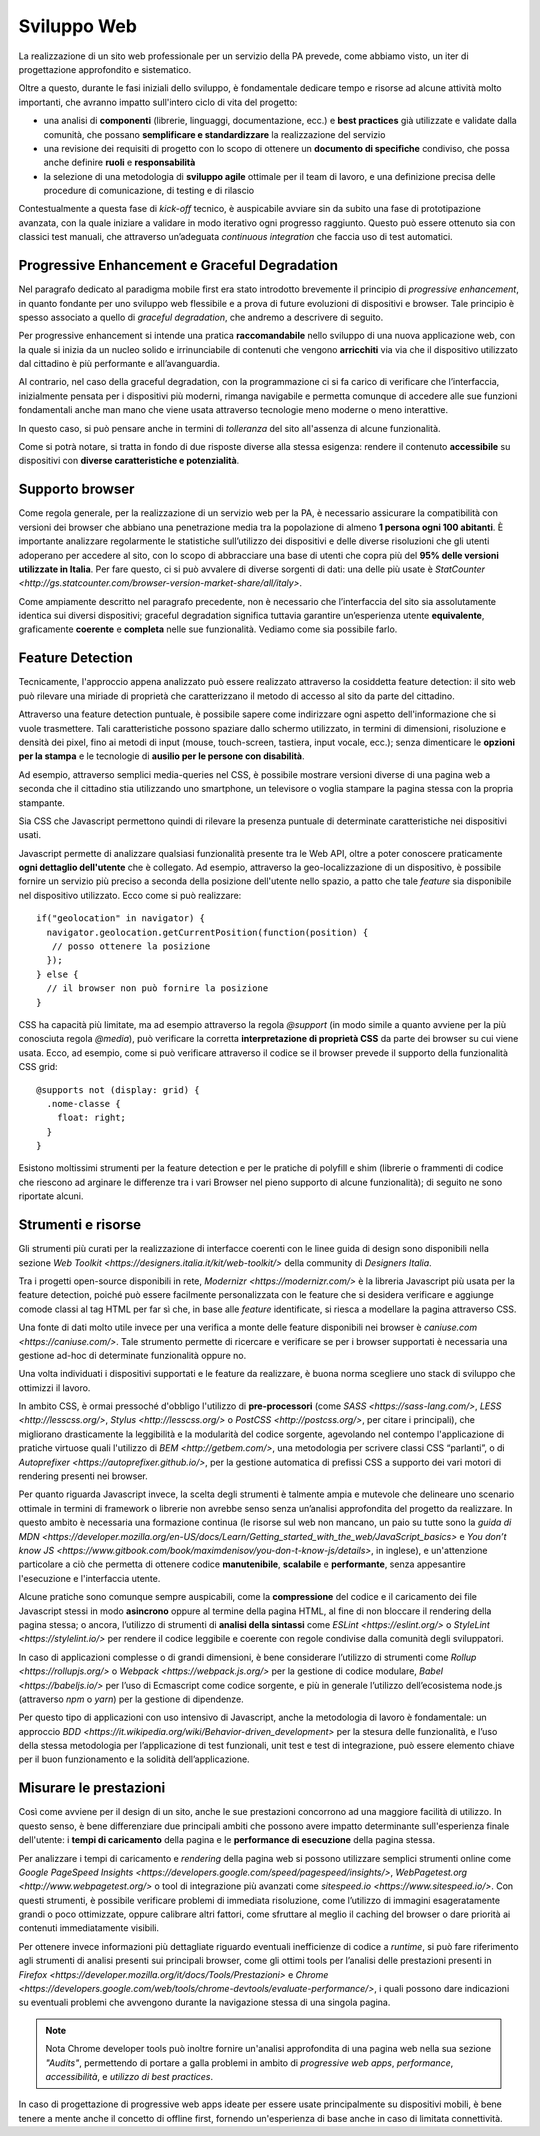 Sviluppo Web
-----------

La realizzazione di un sito web professionale per un servizio della PA
prevede, come abbiamo visto, un iter di progettazione approfondito e
sistematico.

Oltre a questo, durante le fasi iniziali dello sviluppo, è fondamentale
dedicare tempo e risorse ad alcune attività molto importanti, che avranno
impatto sull'intero ciclo di vita del progetto:

* una analisi di **componenti** (librerie, linguaggi, documentazione, ecc.) e
  **best practices** già utilizzate e validate dalla comunità, che possano
  **semplificare e standardizzare** la realizzazione del servizio
* una revisione dei requisiti di progetto con lo scopo di ottenere un
  **documento di specifiche** condiviso, che possa anche definire **ruoli** e
  **responsabilità**
* la selezione di una metodologia di **sviluppo agile** ottimale per il team di
  lavoro, e una definizione precisa delle procedure di comunicazione, di
  testing e di rilascio

Contestualmente a questa fase di *kick-off* tecnico, è auspicabile avviare sin
da subito una fase di prototipazione avanzata, con la quale iniziare a
validare in modo iterativo ogni progresso raggiunto. Questo può essere
ottenuto sia con classici test manuali, che attraverso un’adeguata *continuous
integration* che faccia uso di test automatici.


Progressive Enhancement e Graceful Degradation
~~~~~~~~~~~~~~~~~~~~~~~~~~~~~~~~~~~~~~~~~~~~~~

Nel paragrafo dedicato al paradigma mobile first era stato introdotto
brevemente il principio di *progressive enhancement*, in quanto fondante per
uno sviluppo web flessibile e a prova di future evoluzioni di dispositivi e
browser. Tale principio è spesso associato a quello di *graceful degradation*,
che andremo a descrivere di seguito.

Per progressive enhancement si intende una pratica **raccomandabile** nello
sviluppo di una nuova applicazione web, con la quale si inizia da un nucleo
solido e irrinunciabile di contenuti che vengono **arricchiti** via via che il
dispositivo utilizzato dal cittadino è più performante e all’avanguardia.

Al contrario, nel caso della graceful degradation, con la programmazione ci
si fa carico di verificare che l’interfaccia, inizialmente pensata per i
dispositivi più moderni, rimanga navigabile e permetta comunque di accedere
alle sue funzioni fondamentali anche man mano che viene usata attraverso
tecnologie meno moderne o meno interattive.

In questo caso, si può pensare anche in termini di *tolleranza* del sito
all'assenza di alcune funzionalità.

Come si potrà notare, si tratta in fondo di due risposte diverse alla stessa
esigenza: rendere il contenuto **accessibile** su dispositivi con **diverse
caratteristiche e potenzialità**.


Supporto browser
~~~~~~~~~~~~~~~~

Come regola generale, per la realizzazione di un servizio web per la PA, è
necessario assicurare la compatibilità con versioni dei browser che abbiano
una penetrazione media tra la popolazione di almeno **1 persona ogni 100
abitanti**.
È importante analizzare regolarmente le statistiche sull’utilizzo dei
dispositivi e delle diverse risoluzioni che gli utenti adoperano per accedere
al sito, con lo scopo di abbracciare una base di utenti che copra più del
**95% delle versioni utilizzate in Italia**. Per fare questo, ci si può avvalere
di diverse sorgenti di dati: una delle più usate è
`StatCounter <http://gs.statcounter.com/browser-version-market-share/all/italy>`.

Come ampiamente descritto nel paragrafo precedente, non è necessario che
l’interfaccia del sito sia assolutamente identica sui diversi dispositivi;
graceful degradation significa tuttavia garantire un’esperienza utente
**equivalente**, graficamente **coerente** e **completa** nelle sue
funzionalità. Vediamo come sia possibile farlo.


Feature Detection
~~~~~~~~~~~~~~~~~

Tecnicamente, l'approccio appena analizzato può essere realizzato attraverso
la cosiddetta feature detection: il sito web può rilevare una miriade di
proprietà che caratterizzano il metodo di accesso al sito da parte del
cittadino.

.. admonition:: Nota
   Si prega di non confondere la feature detection con la pratica, in passato
   molto diffusa, di utilizzare lo user-agent (ovvero quale browser e quale
   sistema operativo è connesso) per differenziare i servizi forniti. È
   infatti scoraggiato l'utilizzo di user-agent a tale scopo, in quanto
   impreciso e difficilmente mantenibile vista la quantità di diversi
   dispositivi in costante uscita sul mercato.

Attraverso una feature detection puntuale, è possibile sapere come indirizzare
ogni aspetto dell'informazione che si vuole trasmettere. Tali caratteristiche
possono spaziare dallo schermo utilizzato, in termini di dimensioni,
risoluzione e densità dei pixel, fino ai metodi di input (mouse, touch-screen,
tastiera, input vocale, ecc.); senza dimenticare le **opzioni per la stampa** e
le tecnologie di **ausilio per le persone con disabilità**.

Ad esempio, attraverso semplici media-queries nel CSS, è possibile mostrare
versioni diverse di una pagina web a seconda che il cittadino stia utilizzando
uno smartphone, un televisore o voglia stampare la pagina stessa con la
propria stampante.

Sia CSS che Javascript permettono quindi di rilevare la presenza puntuale di
determinate caratteristiche nei dispositivi usati.

Javascript permette di analizzare qualsiasi funzionalità presente tra le Web
API, oltre a poter conoscere praticamente **ogni dettaglio dell'utente** che è
collegato. Ad esempio, attraverso la geo-localizzazione di un dispositivo, è
possibile fornire un servizio più preciso a seconda della posizione dell'utente
nello spazio, a patto che tale *feature* sia disponibile nel dispositivo
utilizzato. Ecco come si può realizzare::

  if("geolocation" in navigator) {
    navigator.geolocation.getCurrentPosition(function(position) {
     // posso ottenere la posizione
    });
  } else {
    // il browser non può fornire la posizione
  }

CSS ha capacità più limitate, ma ad esempio attraverso la regola *@support*
(in modo simile a quanto avviene per la più conosciuta regola *@media*), può
verificare la corretta **interpretazione di proprietà CSS** da parte dei browser
su cui viene usata. Ecco, ad esempio, come si può verificare attraverso il
codice se il browser prevede il supporto della funzionalità CSS grid::

  @supports not (display: grid) {
    .nome-classe {
      float: right;
    }
  }

Esistono moltissimi strumenti per la feature detection e per le pratiche di
polyfill e shim (librerie o frammenti di codice che riescono ad arginare le
differenze tra i vari Browser nel pieno supporto di alcune funzionalità); di
seguito ne sono riportate alcuni.


Strumenti e risorse
~~~~~~~~~~~~~~~~~~~

Gli strumenti più curati per la realizzazione di interfacce coerenti con le
linee guida di design sono disponibili nella sezione
`Web Toolkit <https://designers.italia.it/kit/web-toolkit/>` della community di
*Designers Italia*.

Tra i progetti open-source disponibili in rete,
`Modernizr <https://modernizr.com/>` è la libreria
Javascript più usata per la feature detection, poiché può essere facilmente
personalizzata con le feature che si desidera verificare e aggiunge comode
classi al tag HTML per far sì che, in base alle *feature* identificate, si
riesca a modellare la pagina attraverso CSS.

Una fonte di dati molto utile invece per una verifica a monte delle feature
disponibili nei browser è `caniuse.com <https://caniuse.com/>`. Tale strumento
permette di ricercare e verificare se per i browser supportati è necessaria
una gestione ad-hoc di determinate funzionalità oppure no.

Una volta individuati i dispositivi supportati e le feature da realizzare,
è buona norma scegliere uno stack di sviluppo che ottimizzi il lavoro.

In ambito CSS, è ormai pressoché d'obbligo l'utilizzo di **pre-processori**
(come `SASS <https://sass-lang.com/>`, `LESS <http://lesscss.org/>`,
`Stylus <http://lesscss.org/>` o `PostCSS <http://postcss.org/>`, per citare i
principali), che migliorano drasticamente la leggibilità e la modularità del
codice sorgente, agevolando nel contempo l'applicazione di pratiche virtuose
quali l'utilizzo di `BEM <http://getbem.com/>`, una metodologia per scrivere
classi CSS “parlanti”, o di `Autoprefixer <https://autoprefixer.github.io/>`,
per la gestione automatica di prefissi CSS a supporto dei vari motori di
rendering presenti nei browser.

Per quanto riguarda Javascript invece, la scelta degli strumenti è talmente
ampia e mutevole che delineare uno scenario ottimale in termini di framework o
librerie non avrebbe senso senza un’analisi approfondita del progetto da
realizzare. In questo ambito è necessaria una formazione continua (le risorse
sul web non mancano, un paio su tutte sono la
`guida di MDN <https://developer.mozilla.org/en-US/docs/Learn/Getting_started_with_the_web/JavaScript_basics>`
e `You don’t know JS <https://www.gitbook.com/book/maximdenisov/you-don-t-know-js/details>`,
in inglese), e un'attenzione particolare a ciò che permetta di ottenere codice
**manutenibile**, **scalabile** e **performante**, senza appesantire
l'esecuzione e l'interfaccia utente.

Alcune pratiche sono comunque sempre auspicabili, come la **compressione** del
codice e il caricamento dei file Javascript stessi in modo **asincrono** oppure
al termine della pagina HTML, al fine di non bloccare il rendering della pagina
stessa; o ancora, l’utilizzo di strumenti di **analisi della sintassi** come
`ESLint <https://eslint.org/>` o `StyleLint <https://stylelint.io/>` per rendere
il codice leggibile e coerente con regole condivise dalla comunità degli
sviluppatori.

In caso di applicazioni complesse o di grandi dimensioni, è bene considerare
l’utilizzo di strumenti come `Rollup <https://rollupjs.org/>` o
`Webpack <https://webpack.js.org/>` per la gestione di codice modulare,
`Babel <https://babeljs.io/>` per l’uso di Ecmascript come codice sorgente, e
più in generale l’utilizzo dell’ecosistema node.js (attraverso *npm* o *yarn*)
per la gestione di dipendenze.

Per questo tipo di applicazioni con uso intensivo di Javascript, anche la
metodologia di lavoro è fondamentale: un approccio
`BDD <https://it.wikipedia.org/wiki/Behavior-driven_development>` per la stesura
delle funzionalità, e l’uso della stessa metodologia per l’applicazione di test
funzionali, unit test e test di integrazione, può essere elemento chiave per
il buon funzionamento e la solidità dell’applicazione.


Misurare le prestazioni
~~~~~~~~~~~~~~~~~~~~~~~

Così come avviene per il design di un sito, anche le sue prestazioni
concorrono ad una maggiore facilità di utilizzo. In questo senso, è bene
differenziare due principali ambiti che possono avere impatto determinante
sull'esperienza finale dell'utente: i **tempi di caricamento** della pagina e
le **performance di esecuzione** della pagina stessa.

Per analizzare i tempi di caricamento e *rendering* della pagina web si possono
utilizzare semplici strumenti online come `Google PageSpeed
Insights <https://developers.google.com/speed/pagespeed/insights/>`,
`WebPagetest.org <http://www.webpagetest.org/>` o tool di integrazione più
avanzati come `sitespeed.io <https://www.sitespeed.io/>`. Con questi strumenti,
è possibile verificare problemi di immediata risoluzione, come l’utilizzo di
immagini esageratamente grandi o poco ottimizzate, oppure calibrare altri
fattori, come sfruttare al meglio il caching del browser o dare priorità ai
contenuti immediatamente visibili.

Per ottenere invece informazioni più dettagliate riguardo eventuali
inefficienze di codice a *runtime*, si può fare riferimento agli strumenti di
analisi presenti sui principali browser, come gli ottimi tools per l’analisi
delle prestazioni presenti in
`Firefox <https://developer.mozilla.org/it/docs/Tools/Prestazioni>` e
`Chrome <https://developers.google.com/web/tools/chrome-devtools/evaluate-performance/>`,
i quali possono dare indicazioni su eventuali problemi che avvengono durante
la navigazione stessa di una singola pagina.

.. note:: Nota
   Chrome developer tools può inoltre fornire un'analisi approfondita di una
   pagina web nella sua sezione *"Audits"*, permettendo di portare a galla
   problemi in ambito di *progressive web apps*, *performance*,
   *accessibilità*, e *utilizzo di best practices*.

In caso di progettazione di progressive web apps ideate per essere usate
principalmente su dispositivi mobili, è bene tenere a mente anche il concetto
di offline first, fornendo un'esperienza di base anche in caso di limitata
connettività.